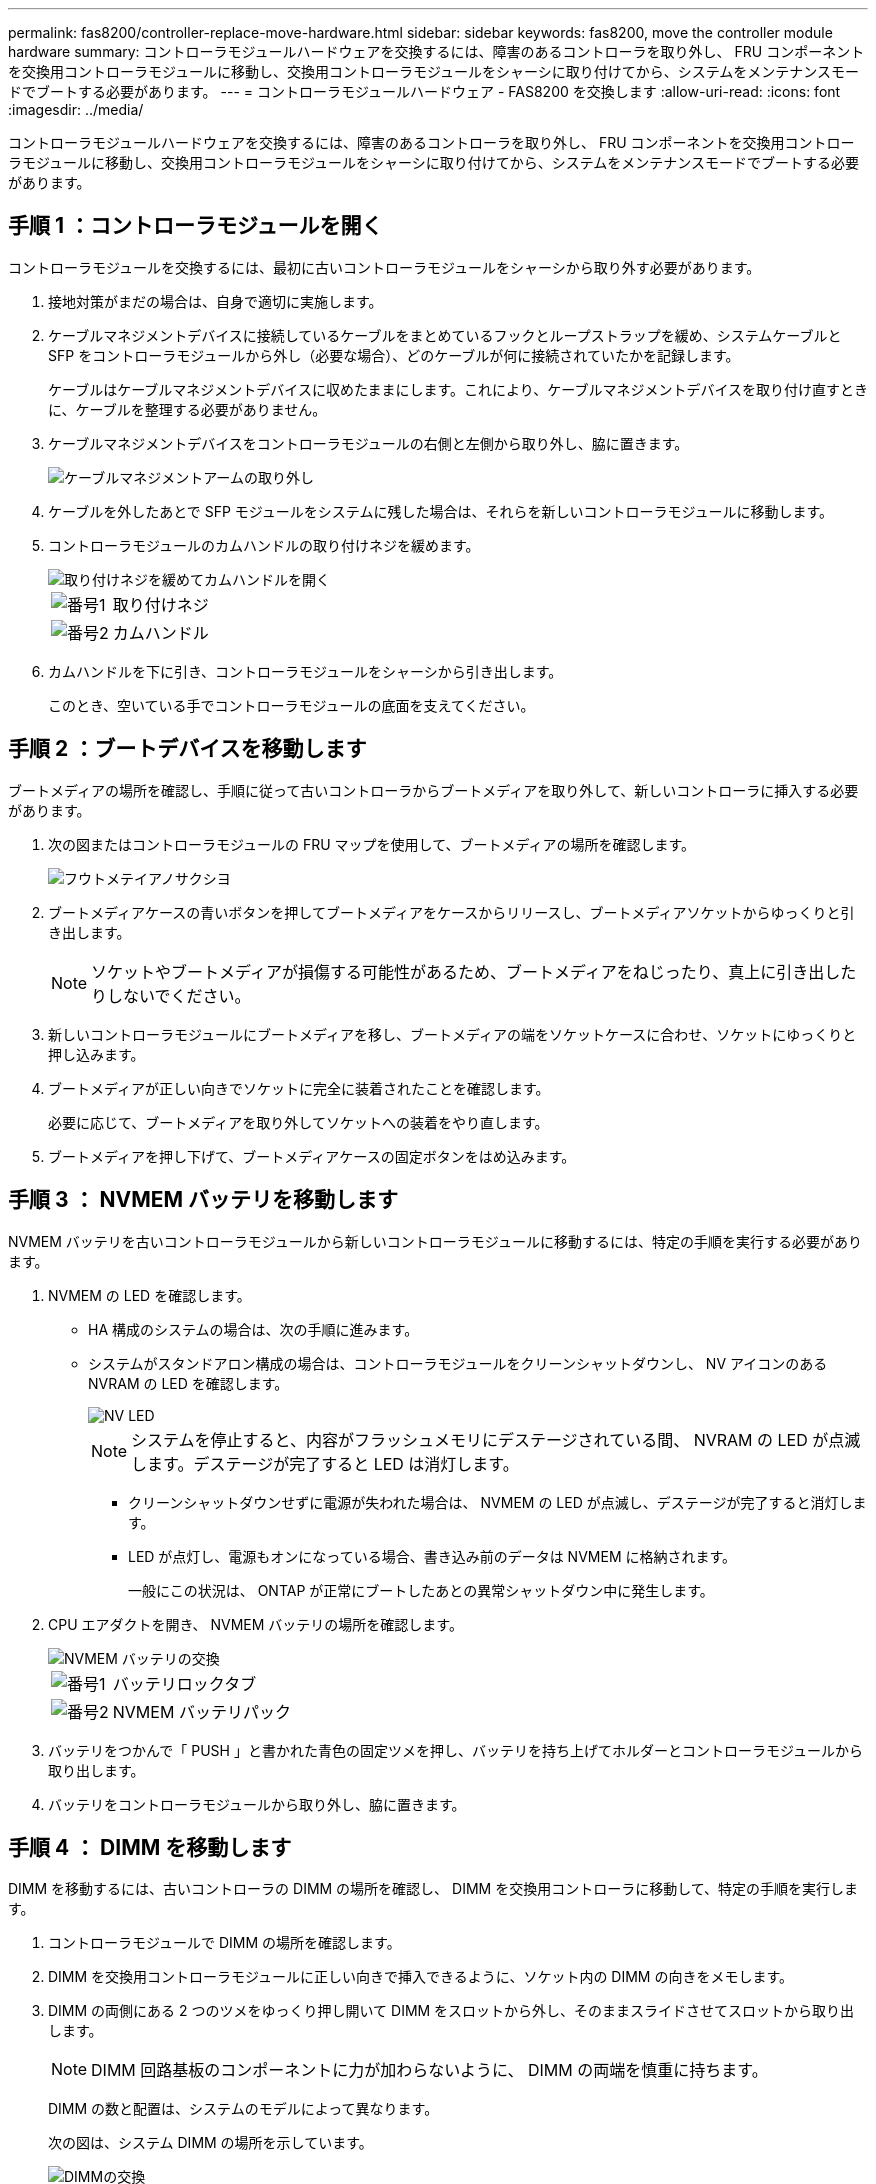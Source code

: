 ---
permalink: fas8200/controller-replace-move-hardware.html 
sidebar: sidebar 
keywords: fas8200, move the controller module hardware 
summary: コントローラモジュールハードウェアを交換するには、障害のあるコントローラを取り外し、 FRU コンポーネントを交換用コントローラモジュールに移動し、交換用コントローラモジュールをシャーシに取り付けてから、システムをメンテナンスモードでブートする必要があります。 
---
= コントローラモジュールハードウェア - FAS8200 を交換します
:allow-uri-read: 
:icons: font
:imagesdir: ../media/


[role="lead"]
コントローラモジュールハードウェアを交換するには、障害のあるコントローラを取り外し、 FRU コンポーネントを交換用コントローラモジュールに移動し、交換用コントローラモジュールをシャーシに取り付けてから、システムをメンテナンスモードでブートする必要があります。



== 手順 1 ：コントローラモジュールを開く

コントローラモジュールを交換するには、最初に古いコントローラモジュールをシャーシから取り外す必要があります。

. 接地対策がまだの場合は、自身で適切に実施します。
. ケーブルマネジメントデバイスに接続しているケーブルをまとめているフックとループストラップを緩め、システムケーブルと SFP をコントローラモジュールから外し（必要な場合）、どのケーブルが何に接続されていたかを記録します。
+
ケーブルはケーブルマネジメントデバイスに収めたままにします。これにより、ケーブルマネジメントデバイスを取り付け直すときに、ケーブルを整理する必要がありません。

. ケーブルマネジメントデバイスをコントローラモジュールの右側と左側から取り外し、脇に置きます。
+
image::../media/drw_32xx_cbl_mgmt_arm.png[ケーブルマネジメントアームの取り外し]

. ケーブルを外したあとで SFP モジュールをシステムに残した場合は、それらを新しいコントローラモジュールに移動します。
. コントローラモジュールのカムハンドルの取り付けネジを緩めます。
+
image::../media/drw_8020_cam_handle_thumbscrew.png[取り付けネジを緩めてカムハンドルを開く]

+
[cols="1,4"]
|===


 a| 
image:../media/icon_round_1.png["番号1"]
 a| 
取り付けネジ



 a| 
image:../media/icon_round_2.png["番号2"]
 a| 
カムハンドル

|===
. カムハンドルを下に引き、コントローラモジュールをシャーシから引き出します。
+
このとき、空いている手でコントローラモジュールの底面を支えてください。





== 手順 2 ：ブートデバイスを移動します

ブートメディアの場所を確認し、手順に従って古いコントローラからブートメディアを取り外して、新しいコントローラに挿入する必要があります。

. 次の図またはコントローラモジュールの FRU マップを使用して、ブートメディアの場所を確認します。
+
image::../media/drw_rxl_boot_media.png[フウトメテイアノサクシヨ]

. ブートメディアケースの青いボタンを押してブートメディアをケースからリリースし、ブートメディアソケットからゆっくりと引き出します。
+

NOTE: ソケットやブートメディアが損傷する可能性があるため、ブートメディアをねじったり、真上に引き出したりしないでください。

. 新しいコントローラモジュールにブートメディアを移し、ブートメディアの端をソケットケースに合わせ、ソケットにゆっくりと押し込みます。
. ブートメディアが正しい向きでソケットに完全に装着されたことを確認します。
+
必要に応じて、ブートメディアを取り外してソケットへの装着をやり直します。

. ブートメディアを押し下げて、ブートメディアケースの固定ボタンをはめ込みます。




== 手順 3 ： NVMEM バッテリを移動します

NVMEM バッテリを古いコントローラモジュールから新しいコントローラモジュールに移動するには、特定の手順を実行する必要があります。

. NVMEM の LED を確認します。
+
** HA 構成のシステムの場合は、次の手順に進みます。
** システムがスタンドアロン構成の場合は、コントローラモジュールをクリーンシャットダウンし、 NV アイコンのある NVRAM の LED を確認します。
+
image::../media/drw_hw_nvram_icon.png[NV LED]

+

NOTE: システムを停止すると、内容がフラッシュメモリにデステージされている間、 NVRAM の LED が点滅します。デステージが完了すると LED は消灯します。

+
*** クリーンシャットダウンせずに電源が失われた場合は、 NVMEM の LED が点滅し、デステージが完了すると消灯します。
*** LED が点灯し、電源もオンになっている場合、書き込み前のデータは NVMEM に格納されます。
+
一般にこの状況は、 ONTAP が正常にブートしたあとの異常シャットダウン中に発生します。





. CPU エアダクトを開き、 NVMEM バッテリの場所を確認します。
+
image::../media/drw_rxl_nvmem_battery.png[NVMEM バッテリの交換]

+
[cols="1,4"]
|===


 a| 
image:../media/icon_round_1.png["番号1"]
 a| 
バッテリロックタブ



 a| 
image:../media/icon_round_2.png["番号2"]
 a| 
NVMEM バッテリパック

|===
. バッテリをつかんで「 PUSH 」と書かれた青色の固定ツメを押し、バッテリを持ち上げてホルダーとコントローラモジュールから取り出します。
. バッテリをコントローラモジュールから取り外し、脇に置きます。




== 手順 4 ： DIMM を移動します

DIMM を移動するには、古いコントローラの DIMM の場所を確認し、 DIMM を交換用コントローラに移動して、特定の手順を実行します。

. コントローラモジュールで DIMM の場所を確認します。
. DIMM を交換用コントローラモジュールに正しい向きで挿入できるように、ソケット内の DIMM の向きをメモします。
. DIMM の両側にある 2 つのツメをゆっくり押し開いて DIMM をスロットから外し、そのままスライドさせてスロットから取り出します。
+

NOTE: DIMM 回路基板のコンポーネントに力が加わらないように、 DIMM の両端を慎重に持ちます。

+
DIMM の数と配置は、システムのモデルによって異なります。

+
次の図は、システム DIMM の場所を示しています。

+
image::../media/drw_rxl_dimms.png[DIMMの交換]

. DIMM を取り付けるスロットの位置を確認します。
. コネクタにある DIMM のツメが開いた状態になっていることを確認し、 DIMM をスロットに対して垂直に挿入します。
+
DIMM のスロットへの挿入にはある程度の力が必要です。簡単に挿入できない場合は、 DIMM をスロットに正しく合わせてから再度挿入してください。

+

NOTE: DIMM がスロットにまっすぐ差し込まれていることを目で確認してください。

. 残りの DIMM についても、上記の手順を繰り返します。
. NVMEM バッテリを交換用コントローラモジュールに移動します。
. バッテリホルダーのタブをコントローラモジュール側のノッチに合わせ、カチッと音がして所定の位置に収まるまでバッテリケースをそっと押し下げます。




== 手順 5 ： PCIe カードを移動します

PCIe カードを移動するには、古いコントローラの PCIe カードの場所を確認し、交換用コントローラに移動して、特定の手順を実行します。

PCIe カードを古いコントローラモジュールから新しいコントローラモジュールの対応するスロットに直接移動できるように、新しいコントローラモジュールを準備しておく必要があります。

. コントローラモジュールのサイドパネルにある取り付けネジを緩めます。
. コントローラモジュールからサイドパネルを取り外します。
+
image::../media/drw_rxl_pcie.png[PCIeカードの取り外しまたは取り付け]

+
[cols="1,4"]
|===


 a| 
image:../media/icon_round_1.png["番号1"]
 a| 
サイドパネル



 a| 
image:../media/icon_round_2.png["番号2"]
 a| 
PCIe カード

|===
. 古いコントローラモジュールから PCIe カードを取り外し、脇に置きます。
+
PCIe カードが取り付けられていたスロットを記録しておいてください。

. 古いコントローラモジュールの残りの PCIe カードに対して前述の手順を繰り返します。
. 必要に応じて、新しいコントローラモジュールのサイドパネルを開き、 PCIe カードフィラープレートをスライドさせて外し、 PCIe カードを慎重に取り付けます。
+
カードをソケットに装着するときは、カードをスロットに合わせ、均等に力を加えてください。カードはスロットにまっすぐ差し込む必要があります。

. 脇に置いた残りの PCIe カードに対して前述の手順を繰り返します。
. サイドパネルを閉じ、取り付けネジを締めます。




== 手順 6 ：キャッシングモジュールを移動します

コントローラモジュールを交換する場合は、障害のあるコントローラモジュールから交換用コントローラモジュールにキャッシングモジュールを移動する必要があります。

. コントローラモジュールの背面にあるキャッシングモジュールの場所を確認して取り外します。
+
.. リリースタブを押します。
.. ヒートシンクを取り外します。
+
ストレージシステムには、キャッシングモジュール用の 2 つのスロットが用意されており、デフォルトでは 1 つのスロットのみ使用されます。

+
image::../media/drw_rxl_fcache.png[キャッシングモジュールの取り外しと交換]



. 新しいコントローラモジュールにキャッシングモジュールを移動し、キャッシングモジュールの端をソケットケースに合わせ、ソケットにゆっくりと押し込みます。
. キャッシングモジュールが正しい向きでソケットに完全に装着されたことを確認します。必要に応じて、キャッシングモジュールを取り外してソケットへの装着をやり直します。
. ヒートシンクを再び装着して押し下げ、キャッシングモジュールケースの固定ボタンをはめ込みます。
. 2 つ目のキャッシングモジュールがある場合は、上記の手順を繰り返します。コントローラモジュールのカバーを閉じます。




== 手順 7 ：コントローラを取り付ける

古いコントローラモジュールのコンポーネントを新しいコントローラモジュールに取り付けたら、新しいコントローラモジュールをシステムシャーシに取り付けてオペレーティングシステムをブートする必要があります。

2 台のコントローラモジュールを同じシャーシに搭載する HA ペアでは、シャーシへの設置が完了すると同時にリブートが試行されるため、コントローラモジュールの取り付け順序が特に重要です。


NOTE: システムのブート時にシステムファームウェアが更新されることがあります。このプロセスは中止しないでください。手順ではブートプロセスを中断する必要があります。通常はプロンプトが表示されたあとにいつでも中断できます。ただし、システムがブート時にシステムファームウェアの更新を開始した場合は、更新が完了してからブートプロセスを中断する必要があります。

. 接地対策がまだの場合は、自身で適切に実施します。
. CPU のエアダクトを閉じていない場合は、閉じます。
. コントローラモジュールの端をシャーシの開口部に合わせ、コントローラモジュールをシステムに半分までそっと押し込みます。
+

NOTE: 指示があるまでコントローラモジュールをシャーシに完全に挿入しないでください。

. システムにアクセスして以降のセクションのタスクを実行できるように、管理ポートとコンソールポートのみをケーブル接続します。
+

NOTE: 残りのケーブルは、この手順の後半でコントローラモジュールに接続します。

. コントローラモジュールの再取り付けを完了します。
+
[cols="1,2"]
|===
| システムの構成 | 実行する手順 


 a| 
HA ペア
 a| 
 The controller module begins to boot as soon as it is fully seated in the chassis. Be prepared to interrupt the boot process.
.. カムハンドルを開き、コントローラモジュールをミッドプレーンまでしっかりと押し込んで完全に装着し、カムハンドルをロック位置まで閉じます。コントローラモジュール背面のカムハンドルの取り付けネジを締めます。
+

NOTE: コネクタの破損を防ぐため、コントローラモジュールをスライドしてシャーシに挿入する際に力を入れすぎないでください。

+
コントローラは、シャーシに装着されるとすぐにブートを開始します。

.. ケーブルマネジメントデバイスをまだ取り付けていない場合は、取り付け直します。
.. ケーブルマネジメントデバイスに接続されているケーブルをフックとループストラップでまとめます。
.. 「 Press Ctrl-C for Boot Menu 」というメッセージが表示されたら、 Ctrl+C キーを押してブートプロセスを中断します。
+

NOTE: プロンプトを見逃してコントローラモジュールが ONTAP を起動した場合は、「 halt 」と入力し、 LOADER プロンプトで「 boot_ontap 」と入力し、プロンプトが表示されたら「 Ctrl+C 」を押して、メンテナンスモードでブートします。

.. 表示されたメニューからメンテナンスモードでブートするオプションを選択します。




 a| 
スタンドアロン構成です
 a| 
.. カムハンドルを開き、コントローラモジュールをミッドプレーンまでしっかりと押し込んで完全に装着し、カムハンドルをロック位置まで閉じます。コントローラモジュール背面のカムハンドルの取り付けネジを締めます。
+

NOTE: コネクタの破損を防ぐため、コントローラモジュールをスライドしてシャーシに挿入する際に力を入れすぎないでください。

.. ケーブルマネジメントデバイスをまだ取り付けていない場合は、取り付け直します。
.. ケーブルマネジメントデバイスに接続されているケーブルをフックとループストラップでまとめます。
.. 電源装置と電源に電源ケーブルを再接続し、電源を入れてブートプロセスを開始し、「 Press Ctrl-C for Boot Menu 」 (Boot Menu を表示するには Ctrl+C を押してください ) というメッセージが表示されたら「 Ctrl-C 」を押してください。
+

NOTE: プロンプトを見逃してコントローラモジュールが ONTAP を起動した場合は、「 halt 」と入力し、 LOADER プロンプトで「 boot_ontap 」と入力し、プロンプトが表示されたら「 Ctrl+C 」を押して、メンテナンスモードでブートします。

.. ブートメニューからメンテナンスモードのオプションを選択します。


|===
+
* 重要： * ブートプロセス中に、次のプロンプトが表示されることがあります。

+
** システム ID が一致していないためにシステム ID の上書きを求める警告プロンプト。
** HA 構成でメンテナンスモードに切り替えたときに表示される、正常なコントローラが停止したままであることの確認を求めるプロンプト。これらのプロンプトには「 y 」と入力できます。



